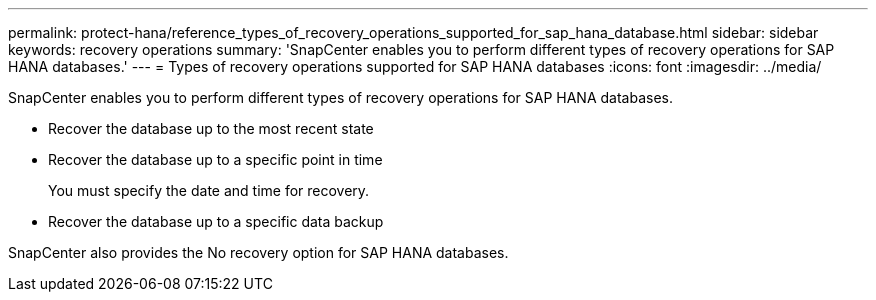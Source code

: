 ---
permalink: protect-hana/reference_types_of_recovery_operations_supported_for_sap_hana_database.html
sidebar: sidebar
keywords: recovery operations
summary: 'SnapCenter enables you to perform different types of recovery operations for SAP HANA databases.'
---
= Types of recovery operations supported for SAP HANA databases
:icons: font
:imagesdir: ../media/

[.lead]
SnapCenter enables you to perform different types of recovery operations for SAP HANA databases.

* Recover the database up to the most recent state
* Recover the database up to a specific point in time
+
You must specify the date and time for recovery.

* Recover the database up to a specific data backup

SnapCenter also provides the No recovery option for SAP HANA databases.
